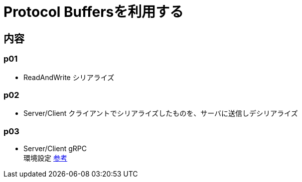 = Protocol Buffersを利用する

== 内容
=== p01
* ReadAndWrite シリアライズ

=== p02
* Server/Client クライアントでシリアライズしたものを、サーバに送信しデシリアライズ

=== p03
* Server/Client gRPC +
環境設定 http://qiita.com/y-okubo/items/8e517aba293af43b2ce5[参考]
